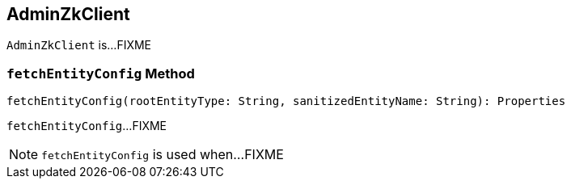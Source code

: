== [[AdminZkClient]] AdminZkClient

`AdminZkClient` is...FIXME

=== [[fetchEntityConfig]] `fetchEntityConfig` Method

[source, scala]
----
fetchEntityConfig(rootEntityType: String, sanitizedEntityName: String): Properties
----

`fetchEntityConfig`...FIXME

NOTE: `fetchEntityConfig` is used when...FIXME
